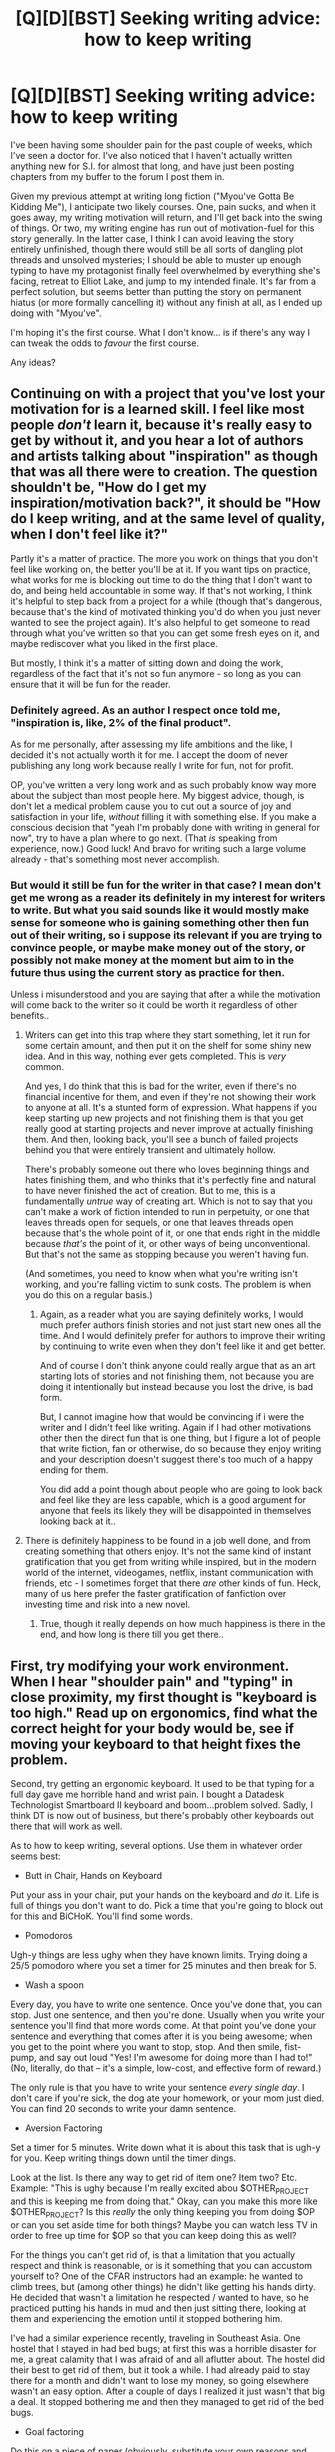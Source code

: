 #+TITLE: [Q][D][BST] Seeking writing advice: how to keep writing

* [Q][D][BST] Seeking writing advice: how to keep writing
:PROPERTIES:
:Author: DataPacRat
:Score: 7
:DateUnix: 1429626394.0
:DateShort: 2015-Apr-21
:END:
I've been having some shoulder pain for the past couple of weeks, which I've seen a doctor for. I've also noticed that I haven't actually written anything new for S.I. for almost that long, and have just been posting chapters from my buffer to the forum I post them in.

Given my previous attempt at writing long fiction ("Myou've Gotta Be Kidding Me"), I anticipate two likely courses. One, pain sucks, and when it goes away, my writing motivation will return, and I'll get back into the swing of things. Or two, my writing engine has run out of motivation-fuel for this story generally. In the latter case, I think I can avoid leaving the story entirely unfinished, though there would still be all sorts of dangling plot threads and unsolved mysteries; I should be able to muster up enough typing to have my protagonist finally feel overwhelmed by everything she's facing, retreat to Elliot Lake, and jump to my intended finale. It's far from a perfect solution, but seems better than putting the story on permanent hiatus (or more formally cancelling it) without any finish at all, as I ended up doing with "Myou've".

I'm hoping it's the first course. What I don't know... is if there's any way I can tweak the odds to /favour/ the first course.

Any ideas?


** Continuing on with a project that you've lost your motivation for is a learned skill. I feel like most people /don't/ learn it, because it's really easy to get by without it, and you hear a lot of authors and artists talking about "inspiration" as though that was all there were to creation. The question shouldn't be, "How do I get my inspiration/motivation back?", it should be "How do I keep writing, and at the same level of quality, when I don't feel like it?"

Partly it's a matter of practice. The more you work on things that you don't feel like working on, the better you'll be at it. If you want tips on practice, what works for me is blocking out time to do the thing that I don't want to do, and being held accountable in some way. If that's not working, I think it's helpful to step back from a project for a while (though that's dangerous, because that's the kind of motivated thinking you'd do when you just never wanted to see the project again). It's also helpful to get someone to read through what you've written so that you can get some fresh eyes on it, and maybe rediscover what you liked in the first place.

But mostly, I think it's a matter of sitting down and doing the work, regardless of the fact that it's not so fun anymore - so long as you can ensure that it will be fun for the reader.
:PROPERTIES:
:Author: alexanderwales
:Score: 9
:DateUnix: 1429627571.0
:DateShort: 2015-Apr-21
:END:

*** Definitely agreed. As an author I respect once told me, "inspiration is, like, 2% of the final product".

As for me personally, after assessing my life ambitions and the like, I decided it's not actually worth it for me. I accept the doom of never publishing any long work because really I write for fun, not for profit.

OP, you've written a very long work and as such probably know way more about the subject than most people here. My biggest advice, though, is don't let a medical problem cause you to cut out a source of joy and satisfaction in your life, /without/ filling it with something else. If you make a conscious decision that "yeah I'm probably done with writing in general for now", try to have a plan where to go next. (That /is/ speaking from experience, now.) Good luck! And bravo for writing such a large volume already - that's something most never accomplish.
:PROPERTIES:
:Author: ancientcampus
:Score: 3
:DateUnix: 1429647849.0
:DateShort: 2015-Apr-22
:END:


*** But would it still be fun for the writer in that case? I mean don't get me wrong as a reader its definitely in my interest for writers to write. But what you said sounds like it would mostly make sense for someone who is gaining something other then fun out of their writing, so i suppose its relevant if you are trying to convince people, or maybe make money out of the story, or possibly not make money at the moment but aim to in the future thus using the current story as practice for then.

Unless i misunderstood and you are saying that after a while the motivation\inspiration will come back to the writer so it could be worth it regardless of other benefits..
:PROPERTIES:
:Author: IomKg
:Score: 2
:DateUnix: 1429641702.0
:DateShort: 2015-Apr-21
:END:

**** Writers can get into this trap where they start something, let it run for some certain amount, and then put it on the shelf for some shiny new idea. And in this way, nothing ever gets completed. This is /very/ common.

And yes, I do think that this is bad for the writer, even if there's no financial incentive for them, and even if they're not showing their work to anyone at all. It's a stunted form of expression. What happens if you keep starting up new projects and not finishing them is that you get really good at starting projects and never improve at actually finishing them. And then, looking back, you'll see a bunch of failed projects behind you that were entirely transient and ultimately hollow.

There's probably someone out there who loves beginning things and hates finishing them, and who thinks that it's perfectly fine and natural to have never finished the act of creation. But to me, this is a fundamentally /untrue/ way of creating art. Which is not to say that you can't make a work of fiction intended to run in perpetuity, or one that leaves threads open for sequels, or one that leaves threads open because that's the whole point of it, or one that ends right in the middle because /that's/ the point of it, or other ways of being unconventional. But that's not the same as stopping because you weren't having fun.

(And sometimes, you need to know when what you're writing isn't working, and you're falling victim to sunk costs. The problem is when you do this on a regular basis.)
:PROPERTIES:
:Author: alexanderwales
:Score: 4
:DateUnix: 1429647418.0
:DateShort: 2015-Apr-22
:END:

***** Again, as a reader what you are saying definitely works, I would much prefer authors finish stories and not just start new ones all the time. And I would definitely prefer for authors to improve their writing by continuing to write even when they don't feel like it and get better.

And of course I don't think anyone could really argue that as an art starting lots of stories and not finishing them, not because you are doing it intentionally but instead because you lost the drive, is bad form.

But, I cannot imagine how that would be convincing if i were the writer and I didn't feel like writing. Again if I had other motivations other then the direct fun that is one thing, but I figure a lot of people that write fiction, fan or otherwise, do so because they enjoy writing and your description doesn't suggest there's too much of a happy ending for them.

You did add a point though about people who are going to look back and feel like they are less capable\successful, which is a good argument for anyone that feels its likely they will be disappointed in themselves looking back at it..
:PROPERTIES:
:Author: IomKg
:Score: 1
:DateUnix: 1429649192.0
:DateShort: 2015-Apr-22
:END:


**** There is definitely happiness to be found in a job well done, and from creating something that others enjoy. It's not the same kind of instant gratification that you get from writing while inspired, but in the modern world of the internet, videogames, netflix, instant communication with friends, etc - I sometimes forget that there /are/ other kinds of fun. Heck, many of us here prefer the faster gratification of fanfiction over investing time and risk into a new novel.
:PROPERTIES:
:Author: ancientcampus
:Score: 2
:DateUnix: 1429648146.0
:DateShort: 2015-Apr-22
:END:

***** True, though it really depends on how much happiness is there in the end, and how long is there till you get there..
:PROPERTIES:
:Author: IomKg
:Score: 1
:DateUnix: 1429649264.0
:DateShort: 2015-Apr-22
:END:


** First, try modifying your work environment. When I hear "shoulder pain" and "typing" in close proximity, my first thought is "keyboard is too high." Read up on ergonomics, find what the correct height for your body would be, see if moving your keyboard to that height fixes the problem.

Second, try getting an ergonomic keyboard. It used to be that typing for a full day gave me horrible hand and wrist pain. I bought a Datadesk Technologist Smartboard II keyboard and boom...problem solved. Sadly, I think DT is now out of business, but there's probably other keyboards out there that will work as well.

As to how to keep writing, several options. Use them in whatever order seems best:

- Butt in Chair, Hands on Keyboard

Put your ass in your chair, put your hands on the keyboard and /do/ it. Life is full of things you don't want to do. Pick a time that you're going to block out for this and BiCHoK. You'll find some words.

- Pomodoros

Ugh-y things are less ughy when they have known limits. Trying doing a 25/5 pomodoro where you set a timer for 25 minutes and then break for 5.

- Wash a spoon

Every day, you have to write one sentence. Once you've done that, you can stop. Just one sentence, and then you're done. Usually when you write your sentence you'll find that more words come. At that point you've done your sentence and everything that comes after it is you being awesome; when you get to the point where you want to stop, stop. And then smile, fist-pump, and say out loud "Yes! I'm awesome for doing more than I had to!" (No, literally, do that -- it's a simple, low-cost, and effective form of reward.)

The only rule is that you have to write your sentence /every single day/. I don't care if you're sick, the dog ate your homework, or your mom just died. You can find 20 seconds to write your damn sentence.

- Aversion Factoring

Set a timer for 5 minutes. Write down what it is about this task that is ugh-y for you. Keep writing things down until the timer dings.

Look at the list. Is there any way to get rid of item one? Item two? Etc. Example: "This is ughy because I'm really excited abou $OTHER_PROJECT and this is keeping me from doing that." Okay, can you make this more like $OTHER_PROJECT? Is this /really/ the only thing keeping you from doing $OP or can you set aside time for both things? Maybe you can watch less TV in order to free up time for $OP so that you can keep doing this as well?

For the things you can't get rid of, is that a limitation that you actually respect and think is reasonable, or is it something that you can accustom yourself to? One of the CFAR instructors had an example: he wanted to climb trees, but (among other things) he didn't like getting his hands dirty. He decided that wasn't a limitation he respected / wanted to have, so he practiced putting his hands in mud and then just sitting there, looking at them and experiencing the emotion until it stopped bothering him.

I've had a similar experience recently, traveling in Southeast Asia. One hostel that I stayed in had bed bugs; at first this was a horrible disaster for me, a great calamity that I was afraid of and all aflutter about. The hostel did their best to get rid of them, but it took a while. I had already paid to stay there for a month and didn't want to lose my money, so going elsewhere wasn't an easy option. After a couple of days I realized it just wasn't that big a deal. It stopped bothering me and then they managed to get rid of the bed bugs.

- Goal factoring

Do this on a piece of paper (obviously, substitute your own reasons and goals):

Goal: write this story Why do I want this?: because finishing things is good. Call this "completion satisfaction"

Goal: completion satisfaction Why do I want this?: There are reputational benefits to being known as a person who finishes things.

...etc

For each item on the list, see if there is an easier way to get it. For example, instead of finishing the story, would it satisfy your various goals to simply post an announcement "I am moving on from this project, here is the plot outline that I was writing to so that all you readers can have closure. Meanwhile, here is my other project that I'm excited about!"

Good luck. I hope it all works for you.
:PROPERTIES:
:Author: eaglejarl
:Score: 10
:DateUnix: 1429648720.0
:DateShort: 2015-Apr-22
:END:

*** +1 for writing 1 sentence every day. This is how I wrote my first novel. Actually, my rule was that I had to just write /something/ each day, and there were days on which that was a /word./ There were of course other days when it would be 10 pages. The point is to keep some amount of forward motion happening, no matter how small. It's surprising how effective this is, in my experience.
:PROPERTIES:
:Author: glennonymous
:Score: 1
:DateUnix: 1429876924.0
:DateShort: 2015-Apr-24
:END:
